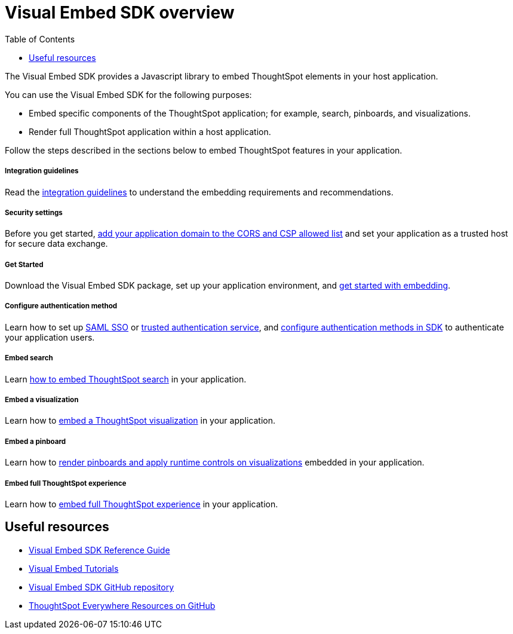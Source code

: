 = Visual Embed SDK overview
:toc: true

:page-title: What is Visual Embed SDK
:page-pageid: visual-embed-sdk
:page-description: What is Visual Embed SDK

The Visual Embed SDK provides a Javascript library to embed ThoughtSpot elements in your host application.

You can use the Visual Embed SDK for the following purposes:

* Embed specific components of the ThoughtSpot application; for example, search, pinboards, and visualizations.
* Render full ThoughtSpot application within a host application.

Follow the steps described in the sections below to embed ThoughtSpot features in your application.

[div boxDiv boxFullWidth]
--
+++ <h5> Integration guidelines </h5>+++

Read the xref:integration-overview.adoc[integration guidelines] to understand the embedding requirements and recommendations.

--

[div boxDiv boxFullWidth]
--
+++<h5>Security settings </h5> +++

Before you get started, xref:security-settings.adoc[add your application domain to the CORS and CSP allowed list] and set your application as a trusted host for secure data exchange.
--


[div boxDiv boxFullWidth]
--
+++<h5>Get Started</h5>+++

Download the Visual Embed SDK package, set up your application environment, and xref:getting-started.adoc[get started with embedding].
--

[div boxDiv boxFullWidth]
--
+++<h5>Configure authentication method</h5>+++

Learn how to set up xref:configure-saml.adoc[SAML SSO] or xref:trusted-authentication.adoc[trusted authentication service], and xref:embed-authentication.adoc[configure authentication methods in SDK] to authenticate your  application users. 

--

[div boxDiv boxFullWidth]
--
+++<h5>Embed search</h5>+++

Learn xref:embed-search.adoc[how to embed ThoughtSpot search] in your application. 
--

[div boxDiv boxFullWidth]
--
+++<h5>Embed a visualization</h5>+++

Learn how to xref:embed-a-viz.adoc[embed a ThoughtSpot visualization] in your application.

--

[div boxDiv boxFullWidth]
--
+++<h5>Embed a pinboard</h5>+++

Learn how to xref:embed-pinboard.adoc[render pinboards and apply runtime controls on visualizations] embedded in your application.
--

[div boxDiv boxFullWidth]
--
+++<h5>Embed full ThoughtSpot experience</h5>+++

Learn how to xref:full-embed.adoc[embed full ThoughtSpot experience] in your application.

--

== Useful resources

[div boxDiv boxFullWidth]
--
* link:{{visualEmbedSDKPrefix}}/modules.html[Visual Embed SDK Reference Guide, window=_blank] 
* link:https://developers.thoughtspot.com/guides[Visual Embed Tutorials]
* link:https://github.com/thoughtspot/visual-embed-sdk[Visual Embed SDK GitHub repository, window=_blank]
* link:https://github.com/thoughtspot/ts_everywhere_resources[ThoughtSpot Everywhere Resources on GitHub, window=_blank]
--
